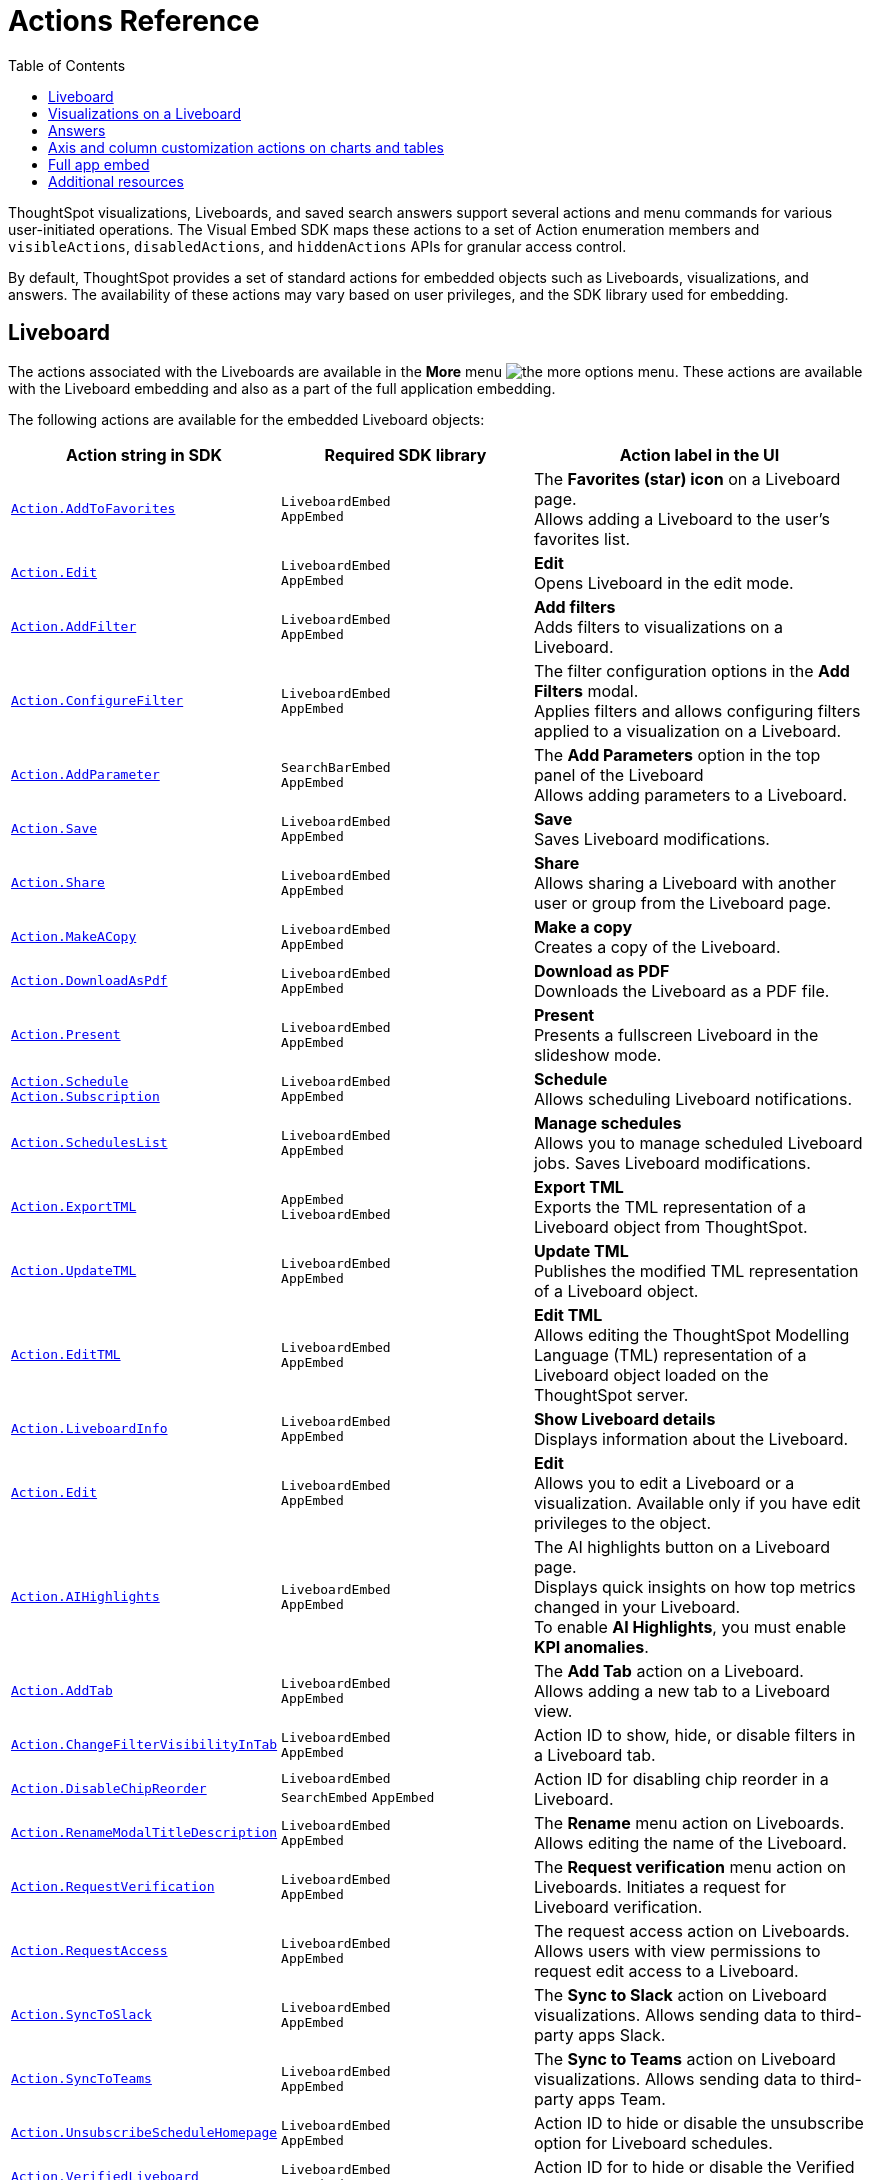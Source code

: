 = Actions Reference
:toc: true
:toclevels: 1

:page-title: Actions
:page-pageid: actions
:page-description: The Action enum for menu actions on Liveboards, visualizations, and answers.

ThoughtSpot visualizations, Liveboards, and saved search answers support several actions and menu commands for various user-initiated operations. The Visual Embed SDK maps these actions to a set of Action enumeration members and `visibleActions`, `disabledActions`, and `hiddenActions`  APIs for granular access control.

By default, ThoughtSpot provides a set of standard actions for embedded objects such as Liveboards, visualizations, and answers. The availability of these actions may vary based on user privileges, and the SDK library used for embedding.

[#liveboardv2-action]
== Liveboard
The actions associated with the Liveboards are available in the **More** menu image:./images/icon-more-10px.png[the more options menu]. These actions are available with the Liveboard embedding and also as a part of the full application
embedding.

The following actions are available for the embedded Liveboard objects:

[width="100%" cols="3,3,4"]
[options='header']
|====
|Action string in SDK| Required SDK library|Action label in the UI

|xref:Action.adoc#_addtofavorites[`Action.AddToFavorites`]| `LiveboardEmbed` +
`AppEmbed` | The *Favorites (star) icon* on a Liveboard page. +
Allows adding a Liveboard to the user's favorites list.
|xref:Action.adoc#_edit[`Action.Edit`]| `LiveboardEmbed` +
`AppEmbed` | *Edit* +
Opens Liveboard in the edit mode.

|xref:Action.adoc#_addfilter[`Action.AddFilter`] a| `LiveboardEmbed` +
`AppEmbed` |*Add filters* +
Adds filters to visualizations on a Liveboard.
|xref:Action.adoc#_configurefilter[`Action.ConfigureFilter`]
a| `LiveboardEmbed` +
`AppEmbed`
|The filter configuration options in the *Add Filters* modal. +
Applies filters and allows configuring filters applied to a visualization on a Liveboard.
|xref:Action.adoc#_addparameter[`Action.AddParameter`]|  `SearchBarEmbed` +
`AppEmbed`| The *Add Parameters* option in the top panel of the Liveboard +
Allows adding parameters to a Liveboard.
|xref:Action.adoc#_save[`Action.Save`]|`LiveboardEmbed` +
`AppEmbed` | *Save* +
Saves Liveboard modifications.
|xref:Action.adoc#_share[`Action.Share`]| `LiveboardEmbed` +
`AppEmbed`  |*Share* +
Allows sharing a Liveboard with another user or group from the Liveboard page.
|xref:Action.adoc#_makeacopy[`Action.MakeACopy`] | `LiveboardEmbed` +
`AppEmbed`| *Make a copy* +
Creates a copy of the Liveboard.
|xref:Action.adoc#_downloadaspdf[`Action.DownloadAsPdf`] |  `LiveboardEmbed` +
`AppEmbed`|*Download as PDF* +
Downloads the Liveboard as a PDF file.
|xref:Action.adoc#_present[`Action.Present`]| `LiveboardEmbed` +
`AppEmbed` | *Present* +
Presents a fullscreen Liveboard in the slideshow mode.
|xref:Action.adoc#_schedule[`Action.Schedule`]
xref:Action.adoc#_subscription[`Action.Subscription`]| `LiveboardEmbed` +
`AppEmbed` |**Schedule** +
Allows scheduling Liveboard notifications.
|xref:Action.adoc#_scheduleslist[`Action.SchedulesList`]| `LiveboardEmbed` +
`AppEmbed` | *Manage schedules* +
Allows you to manage scheduled Liveboard jobs.
Saves Liveboard modifications.
|xref:Action.adoc#_exporttml[`Action.ExportTML`]|`AppEmbed` +
`LiveboardEmbed`| *Export TML* +
Exports the TML representation of a Liveboard object from ThoughtSpot.
|xref:Action.adoc#_updatetml[`Action.UpdateTML`]|`LiveboardEmbed` +
`AppEmbed` | *Update TML* +
Publishes the modified TML representation of a Liveboard object.
|xref:Action.adoc#_edittml[`Action.EditTML`]|`LiveboardEmbed` +
`AppEmbed` | *Edit TML* +
Allows editing the ThoughtSpot Modelling Language (TML) representation of a Liveboard object loaded on the ThoughtSpot server.


//|`Action.ImportTML`|
//`AppEmbed` | *Import TML* +
//Allows importing the TML representation of a Liveboard object to ThoughtSpot.


|xref:Action.adoc#_liveboardinfo[`Action.LiveboardInfo`]|`LiveboardEmbed` +
`AppEmbed` |  *Show Liveboard details* +
Displays information about the Liveboard.
|xref:Action.adoc#_edit[`Action.Edit`]|`LiveboardEmbed` +
`AppEmbed`| *Edit*  +
Allows you to edit a Liveboard or a visualization. Available only if you have edit privileges to the object.
|xref:Action.adoc#_aihighlights[`Action.AIHighlights`]|`LiveboardEmbed` +
`AppEmbed` |  The AI highlights button on a Liveboard page. +
Displays quick insights on how top metrics changed in your Liveboard. +
To enable *AI Highlights*, you must enable *KPI anomalies*.
|xref:Action.adoc#_addtab[`Action.AddTab`]|`LiveboardEmbed` +
`AppEmbed` | The *Add Tab* action on a Liveboard. +
Allows adding a new tab to a Liveboard view.
|xref:Action.adoc#_changefiltervisibilityintab[`Action.ChangeFilterVisibilityInTab`]|`LiveboardEmbed` +
`AppEmbed` | Action ID to show, hide, or disable filters in a Liveboard tab.
|xref:Action.adoc#_disablechipreorder[`Action.DisableChipReorder`]|`LiveboardEmbed` +
`SearchEmbed` `AppEmbed` | Action ID for disabling chip reorder in a Liveboard.
|xref:Action.adoc#_renamemodaltitledescription[`Action.RenameModalTitleDescription`]|`LiveboardEmbed` +
`AppEmbed` | The *Rename* menu action on Liveboards. Allows editing the name of the Liveboard.
|xref:Action.adoc#_requestverification[`Action.RequestVerification`]|`LiveboardEmbed` +
`AppEmbed` | The *Request verification* menu action on Liveboards. Initiates a request for Liveboard verification.
|xref:Action.adoc#_requestaccess[`Action.RequestAccess`]| `LiveboardEmbed` +
`AppEmbed` | The request access action on Liveboards. Allows users with view permissions to request edit access to a Liveboard.
|xref:Action.adoc#_synctoslack[`Action.SyncToSlack`]| `LiveboardEmbed` +
`AppEmbed` | The *Sync to Slack* action on Liveboard visualizations. Allows sending data to third-party apps Slack.
|xref:Action.adoc#_synctoteams[`Action.SyncToTeams`]| `LiveboardEmbed` +
`AppEmbed` | The *Sync to Teams* action on Liveboard visualizations. Allows sending data to third-party apps Team.
|xref:Action.adoc#_unsubscribeschedulehomepage[`Action.UnsubscribeScheduleHomepage`]|`LiveboardEmbed` +
`AppEmbed` | Action ID to hide or disable the unsubscribe option for Liveboard schedules.
|xref:Action.adoc#_verifiedliveboard[`Action.VerifiedLiveboard`]| `LiveboardEmbed` +
`AppEmbed` |Action ID for to hide or disable the Verified Liveboard banner.
|xref:Action.adoc#_tml[`Action.TML`]| `LiveboardEmbed` +
`AppEmbed` |Action ID for the Parent TML action The parent action *TML* must be included to access TML-related options within the cascading menu.




|====

[#liveboardv2-viz-actions]
== Visualizations on a Liveboard
The visualizations pinned to a Liveboard have the following types of actions:

*  **More** menu image:./images/icon-more-10px.png[the more options menu] actions
* Contextual menu actions
* Actions for editing chart and table properties in a visualization. For more information on these actions, see xref:embed-action-ref.adoc#answer-actions[Answers].


The following actions are available for ThoughtSpot visualizations **More** menu image:./images/icon-more-10px.png[the more options menu]:

[width="100%" cols="3,3,4"]
[options='header']
|===
|Action string in SDK| Required SDK library|Action label in the UI
|xref:Action.adoc#_explore[`Action.Explore`] a| `LiveboardEmbed` +
`AppEmbed` |*Explore*  +
Allows users to explore a visualization.
|xref:Action.adoc#_createmonitor[`Action.CreateMonitor`]| `LiveboardEmbed` +
`AppEmbed` | Alert icon +
Allows you to schedule threshold-based alerts for KPI charts.

|xref:Action.adoc#_pin[`Action.Pin`]|`LiveboardEmbed` +
`AppEmbed`|*Pin* +
Pins a visualization to a Liveboard.

|xref:Action.adoc#_download[`Action.Download`]|`LiveboardEmbed` +
`AppEmbed` a|*Download* +
The **Download** menu action to download a visualization as CSV, PDF, and XLSX. +
If you are using Visual Embed SDK version 1.21.0 or later, note the following behavior: +

* To disable or hide download actions, you can use `Action.Download` in the `disabledActions` and `hiddenActions` arrays respectively.
* If you are using the `visibleActions` array to show or hide actions on a visualization or Answer, include the following action enumerations along with `Action.Download` in the array: +

** `Action.DownloadAsCsv` +
** `Action.DownloadAsPdf` +
** `Action.DownloadAsXlsx` +
** `Action.DownloadAsPng`


|xref:Action.adoc#_downloadascsv[`Action.DownloadAsCsv`]|`LiveboardEmbed` +
`AppEmbed` |*Download* > *CSV* +
Downloads the answer data in the CSV file format.
|xref:Action.adoc#_downloadasxlsx[`Action.DownloadAsXLSX`]|`LiveboardEmbed` +
`AppEmbed`|
*Download* > *XLSX* +
Downloads the answer data in the XLSX file.
|xref:Action.adoc#_downloadaspdf[`Action.DownloadAsPdf`]|`LiveboardEmbed` +
`AppEmbed` |*Download* > *PDF* +
Downloads the answer data as a PDF file. Available only for tables.
|xref:Action.adoc#_downloadaspng[`Action.DownloadAsPng`]|`LiveboardEmbed` +
`AppEmbed` |*Download* > *PNG* +
Downloads the chart as a PNG file. Available only for charts.
//|`Action.Present`|
//`LiveboardEmbed` +
//`AppEmbed`| *Present* +
//Presents the visualization in a fullscreen mode.

|xref:Action.adoc#_copylink[`Action.CopyLink`]|`LiveboardEmbed` +
`AppEmbed`|**Copy link** +
Displays a link that you can copy and use for embedding a visualization object.
|xref:Action.adoc#_togglesize[`Action.ToggleSize`]|`LiveboardEmbed` +
`AppEmbed`| The *Resize* icons in the **More** actions menu. +
Allows resizing a visualization on a Liveboard.
|xref:Action.adoc#_synctosheets[`Action.SyncToSheets`]|`LiveboardEmbed` +
`AppEmbed`| The *Sync to sheets* action in the **More** actions menu. +
Allows creating a sync to send data to the Google Sheets app.
|xref:Action.adoc#_synctootherapps[`Action.SyncToOtherApps`]|`LiveboardEmbed` +
`AppEmbed`| The *Sync to other apps* action in the **More** actions menu. +
Allows creating a sync to send data to external business apps such as Slack, Salesforce, and Microsoft Teams.
|xref:Action.adoc#_managepipelines[`Action.ManagePipelines`]|`LiveboardEmbed` +
`AppEmbed`| The *Manage pipelines* action in the **More** actions menu. +
Allows managing data sync pipelines to external business apps set as sync destinations in ThoughtSpot.
|xref:Action.adoc#_makeacopy[`Action.MakeACopy`] | `LiveboardEmbed` +
`AppEmbed`| *Make a copy* +
Creates a copy of the visualization.
|`Action.AnswerDelete` |`LiveboardEmbed` +
`AppEmbed`| *Delete* +
Deletes the visualization from the Liveboard.
|===

The following actions are available for the contextual menu of the ThoughtSpot visualizations:

[width="100%" cols="3,3,4"]
[options='header']
|===
|Action string in SDK| Required SDK library|Action label in the UI
|xref:Action.adoc#_crossfilter[`Action.CrossFilter`]| `LiveboardEmbed` +
`AppEmbed` | *Filter* menu action in the left click menu on a visualization. +
Applies filters across visualizations for brushing and linking data on a Liveboard. This menu action is available only when the *Cross* filters* feature is enabled on your cluster.
|xref:Action.adoc#_removecrossfilter[`Action.RemoveCrossFilter`]| `LiveboardEmbed` +
`AppEmbed` | *Remove filter* option in the left-click menu on a visualization. +
Removes the cross-filters applied on a visualization.
|xref:Action.adoc#_drilldown[`Action.DrillDown`]|`LiveboardEmbed` +
`AppEmbed`|*Drill down* +
Allows drilling down the visualization to get granular data. Available as a contextual menu action.
|xref:Action.adoc#_drillexclude[`Action.DrillExclude`]|`LiveboardEmbed` +
`AppEmbed`|*Exclude* +
Allows you to exclude a specific data point on a search answer. Available as a contextual menu action.
|xref:Action.adoc#_drillinclude[`Action.DrillInclude`]|`LiveboardEmbed` +
`AppEmbed` |*Include* +
Allows you to include a specific data point on a search answer. Available as a contextual menu action.
|xref:Action.adoc#_answerchartswitcher[`Action.AnswerChartSwitcher`]| `LiveboardEmbed` +
`AppEmbed` | Chart switching toggle +
Allows switching to the table or chart mode when editing a visualization.
|xref:Action.adoc#_edittitle[`Action.EditTitle`]|`LiveboardEmbed` +
`AppEmbed`|The visualization title edit icon. +
Changes the title of the visualization.
|xref:Action.adoc#_movetotab[`Action.MoveToTab`]|`LiveboardEmbed` +
`AppEmbed`| The Move to Tab menu action on visualizations in Liveboard edit mode. Allows moving a visualization to a different tab.
|xref:Action.adoc#_spotiqanalyze[`Action.SpotIQAnalyze`]|`LiveboardEmbed` +
`AppEmbed`|**SpotIQ analyze** +
Allows you to run SpotIQ analyses.
|xref:Action.adoc#_showunderlyingdata[`Action.ShowUnderlyingData`]
| `LiveboardEmbed` +
`AppEmbed`| *Show underlying data* +
Displays detailed information and raw data for a given visualization.

|===


////
[#liveboard-action]
== Liveboard (Classic experience)

The following actions are available for the embedded Liveboard objects:

[width="100%" cols="3,3,4"]
[options='header']
|====
|Action string in SDK| Required SDK library|Action label in the UI

|`Action.AddToFavorites`| `LiveboardEmbed` +
`AppEmbed` | The *Favorites (star) icon* on a Liveboard page. +
Allows adding a Liveboard to the user's favorites list.
|`Action.EditDetails`| `LiveboardEmbed` +
`AppEmbed` | The *edit icon* on a Liveboard. +
Indicates edit access to the Liveboard.
|`Action.RequestAcess`| `LiveboardEmbed` +
`AppEmbed`|
*Request access*  +
Allows you to request access to edit a Liveboard. The **Liveboards **page shows a locked icon if a user does not have edit access to a Liveboard. A user can request edit access to a Liveboard by clicking the locked icon.
|`Action.Schedule` +
`Action.Subscription`| `LiveboardEmbed` +
`AppEmbed` |**Schedule** +
Allows scheduling Liveboard notifications.
|`Action.Share`| `LiveboardEmbed` +
`AppEmbed`  |*Share* +
Allows sharing a Liveboard with another user or group.
|`Action.Save`|`LiveboardEmbed` +
`AppEmbed` | *Save* +
Saves Liveboard modifications.
|`Action.MakeACopy` | `LiveboardEmbed` +
`AppEmbed`| *Make a copy* +
Creates a copy of the Liveboard.
|`Action.AddFilter` a| `LiveboardEmbed` +
`AppEmbed` |*Add filters*  +
Adds filters to visualizations in a Liveboard.
|`Action.ConfigureFilter`
a| `LiveboardEmbed` +
`AppEmbed`
|*Configure filters* +
Allows configuring filters for visualizations on a Liveboard.

|`Action.DownloadAsPdf` |  `LiveboardEmbed` +
`AppEmbed`|*Download as PDF*  +
Downloads the Liveboard as a PDF file.
|`Action.Present`| `LiveboardEmbed`  +
`AppEmbed` | *Present*  +
Presents the Liveboard in fullscreen mode.
|`Action.SchedulesList`| `LiveboardEmbed` +
`AppEmbed` | *Manage schedules*  +
Allows you to manage Liveboard jobs.
|`Action.LiveboardInfo`|`LiveboardEmbed` +
`AppEmbed` |
 *Liveboard info* +
 Displays information about the Liveboard.|

`Action.EditTML`|`AppEmbed` | *Edit TML* +
Allows editing the ThoughtSpot Modelling Language (TML) representation of a Liveboard object loaded on the ThoughtSpot server.
|`Action.ImportTML`|`AppEmbed` | *Import TML* +
Allows importing the TML representation of a Liveboard object to ThoughtSpot.
|`Action.ExportTML`| `LiveboardEmbed` +
`AppEmbed` | *Export TML* +
Exports the TML representation of a Liveboard object from ThoughtSpot.
|`Action.UpdateTML`|`LiveboardEmbed` +
`AppEmbed` | *Update TML* +
Publishes the modified TML representation of a Liveboard object.
|`Action.Remove` | `AppEmbed`| *Delete* +
Deletes a Liveboard.
|====
////




////
[#viz-actions]
== Visualizations on a Liveboard (Classic experience)
The following actions are available for ThoughtSpot visualizations pinned to a Liveboard:

[width="100%" cols="3,3,4"]
[options='header']
|===
|Action string in SDK| Required SDK library|Action label in the UI
|`Action.Explore` a| `LiveboardEmbed` +
`AppEmbed` |*Explore*  +
Allows users to explore a visualization.

|`Action.CreateMonitor`| `LiveboardEmbed` +
`AppEmbed` | Alert icon +
Allows you to schedule threshold-based alerts for KPI charts.

|`Action.Pin`|`LiveboardEmbed` +
`AppEmbed`|*Pin* +
Pins a visualization to a Liveboard.
|`Action.SpotIQAnalyze`|`LiveboardEmbed` +
`AppEmbed`|**SpotIQ analyze** +
Allows you to run SpotIQ analyses. Available as a contextual menu action.
|`Action.ShareViz`|`LiveboardEmbed` +
`AppEmbed`|*Share* +
Allows sharing visualization with another user or group.
|`Action.Edit`| `LiveboardEmbed` +
`AppEmbed`| *Edit*  +
Allows you to edit a visualization. Available only if you have edit privileges to a visualization.
|`Action.EditTitle`|`LiveboardEmbed` +
`AppEmbed`|The visualization title edit icon. +
Changes the title of the visualization.
|`Action.Present`|
`LiveboardEmbed` +
`AppEmbed`| *Present* +
Presents the visualization in a fullscreen mode.
|`Action.CopyLink`|`LiveboardEmbed` +
`AppEmbed`|**Copy link** +
Displays a link that you can copy and use for embedding a visualization object.
|`Action.Download`
|`LiveboardEmbed` +
`AppEmbed`|*Download*  +
Downloads the visualization.
|`Action.Remove`|`AppEmbed`|**Delete** +
Removes the visualization from the Liveboard.
|
`Action.ToggleSize`|`LiveboardEmbed` +
`AppEmbed`| The *Resize* icons in the **More** actions menu. +
Allows resizing a visualization on a Liveboard.|
`Action.DrillDown`|`LiveboardEmbed` +
`AppEmbed`|*Drill down* +
Allows drilling down the visualization to get granular data. Available as a contextual menu action.
|`Action.DrillExclude`|`LiveboardEmbed` +
`AppEmbed`|*Exclude* +
Allows you to exclude a specific data point on a search answer. Available as a contextual menu action.
|`Action.DrillInclude`|`LiveboardEmbed` +
`AppEmbed` |*Include*
Allows you to include a specific data point on a search answer. Available as a contextual menu action.
|`Action.ShowUnderlyingData`
| `LiveboardEmbed` +
`AppEmbed`| *Show underlying data* +
Displays detailed information and raw data for a given visualization. Available as a contextual menu action.
|`Action.AnswerChartSwitcher`| `LiveboardEmbed` +
`AppEmbed` | Chart toggle icon +
Allows switching to the table or chart mode when editing a visualization.|
|===

////


[#answer-actions]
== Answers
The following actions are available for saved answers and the answers generated using the embedded ThoughtSpot search component:

[width="100%" cols="3,3,4"]
[options='header']
|===
|Action string in SDK| Required SDK library|Action label in the UI
|`Action.ChooseDataSources`| `SearchEmbed` +
`SearchBarEmbed` +
`AppEmbed`| *Choose sources* option in the data panel on a Search page +
Allows selecting data sources from which you want to query data. +
|`Action.AddFormula`| `SearchEmbed` +
`SearchBarEmbed` +
`AppEmbed`| *Create formula* option in the data panel on a Search page +
Allows adding formulas to a search query. +
|`Action.AddParameter`| `SearchEmbed` +
`AppEmbed`| *Add Parameters* option in the data panel on a Search page +
Allows adding parameters to a search Answer.
|`Action.AddToFavorites`| `SearchEmbed` +
`AppEmbed` | The *Favorites (star) icon* on an Answer page. +
Allows adding an Answer to the user's favorites list.
|`Action.AnswerChartSwitcher`| `SearchEmbed` +
`AppEmbed` | Chart toggle icon +
Allows switching to the table or chart mode.

|`Action.SpotIQAnalyze`|`SearchEmbed` +
`AppEmbed`|*SpotIQ analyze*  +
Allows you to run SpotIQ analyses. Available as a primary button and contextual menu action.
|`Action.Share`|`SearchEmbed` +
`AppEmbed`|*Share*  +
Allows you to share an answer with another user or group.
|`Action.Pin`|`SearchEmbed` +
`AppEmbed`|*Pin* +
Pins the answer to a Liveboard.

|`Action.QueryDetailsButtons`|`SearchEmbed` +

a|The *Query visualizer* and *Query SQL* buttons in *Query details* +

* The *Query visualizer* button displays the tables and filters used in a search query. +
* The *Query SQL* button displays the SQL statements used in a search query to fetch data. +

|`Action.Save`|`SearchEmbed` +
`AppEmbed` | *Save* +
Saves the answer and any modifications made to the answer.

|`Action.Download`|`SearchEmbed` +
`AppEmbed` a|*Download* +
The **Download** action to download the Answer data as CSV, PDF, PNG, and XLSX.

If you are using Visual Embed SDK version 1.21.0 or later, note the following behavior: +

* To disable or hide download actions, you can use `Action.Download` in the `disabledActions` and `hiddenActions` arrays respectively.
* If you are using the `visibleActions` array to show or hide actions on a visualization or Answer, include the following action enumerations along with `Action.Download` in the array: +

** `Action.DownloadAsCsv` +
** `Action.DownloadAsPdf` +
** `Action.DownloadAsXlsx` +
** `Action.DownloadAsPng`


|`Action.DownloadAsCsv`|`SearchEmbed` +
`AppEmbed` |*Download* > *CSV* +
Downloads the answer data in the CSV file format.
|`Action.DownloadAsXLSX`|`SearchEmbed` +
`AppEmbed`|
*Download* > *XLSX* +
Downloads the answer data in the XLSX file format.
|`Action.DownloadAsPdf`|`SearchEmbed` +
`AppEmbed` |*Download* > *PDF* +
Downloads the answer data as a PDF file. Available only for tables.
|`Action.DownloadAsPng`|`SearchEmbed` +
`AppEmbed` |*Download* > *PNG* +
Downloads the chart as a PNG file. Available only for charts.

|`Action.ShowUnderlyingData`|`SearchEmbed` +
`AppEmbed`|*Show underlying data* +
Displays detailed information and raw data for a given visualization. Available as a menu action in the *More* menu image:./images/icon-more-10px.png[the more options menu] and the contextual menu.
|`Action.AnswerDelete`| `AppEmbed`|**Delete** +
Deletes the answer.
|`Action.SyncToSheets`|`LiveboardEmbed` +
`AppEmbed`| The *Sync to sheets* action in the **More** actions menu. +
Allows creating a sync to send data to the Google Sheets app.|
`Action.SyncToOtherApps`|`LiveboardEmbed` +
`AppEmbed`| The *Sync to other apps* action in the **More** actions menu. +
Allows creating a sync to send data to external business apps such as Slack, Salesforce, and Microsoft Teams.
|`Action.ManagePipelines`|`LiveboardEmbed` +
`AppEmbed`| The *Manage pipelines* action in the **More** actions menu. +
Allows managing data sync pipelines to external business apps set as sync destinations in ThoughtSpot.

|`Action.DrillExclude`|`SearchEmbed` +
`AppEmbed`|*Exclude* +
Allows you to exclude a specific data point on a search answer. Available as a contextual menu action.
|`Action.DrillInclude`|`SearchEmbed` +
`AppEmbed` |*Include* +
Allows you to include a specific data point on a searAction.SyncToSlack
Action.SyncToSlack
ch answer. Available as a contextual menu action.

|`Action.DrillDown`|`SearchEmbed` +
`AppEmbed`|*Drill down* +
Allows you to drill down the data for additional details and granular information. Available as a contextual menu action.

|`Action.CopyToClipboard` |`SearchEmbed` +
`AppEmbed`|*Copy to clipboard* +
Copies the selected data point. Available as a contextual menu action for table data.
|`Action.ExportTML`| `SearchEmbed` +
`AppEmbed` | *Export TML* +
Exports the TML representation of an answer from ThoughtSpot.|
`Action.EditTML`|`AppEmbed` | *Edit TML* +
Allows editing the TML representation of the answer object. This action is available on the saved answers page.
|`Action.ImportTML`|`AppEmbed` | *Import TML* +
Allows importing the TML representation of an answer into ThoughtSpot. This action is available on the saved answers page.
|`Action.UpdateTML`|`AppEmbed` | *Update TML* +
Publishes the modified TML representation of an answer.
|===

== Axis and column customization actions on charts and tables
The SDK provides the following Action enumerations for the contextual menu actions available in the X and Y axis of a chart and column headers of a table in a Liveboard visualization or saved Answer.

[width="100%" cols="3,3,4"]
[options='header']

|===
|Action string in SDK| Required SDK library|Action label in the UI
|`Action.AxisMenuAggregate`| `AppEmbed` +
`SearchEmbed` +
`LiveboardEmbed` +
| *Aggregate* option in the chart axis or the table column customization menu.
Provides aggregation options to analyze the data on a chart or table.
|`Action.AxisMenuConditionalFormat`| `AppEmbed` +
`SearchEmbed` +
`LiveboardEmbed` + | *Conditional formatting* menu option +
Allows adding rules for conditional formatting of data points on a chart or table.
|
Action.AxisMenuEdit|  `AppEmbed` +
`SearchEmbed` +
`LiveboardEmbed` | *Edit* action in the axis customization menu. +
Allows editing the axis name, position, minimum and maximum values and format a column.

| `Action.AxisMenuFilter` | `AppEmbed` +
`SearchEmbed` +
`LiveboardEmbed` | *Filter* action in the chart axis or table column customization menu. +
Allows adding, editing, or removing filters.

|`Action.AxisMenuGroup`| `AppEmbed` +
`SearchEmbed` +
`LiveboardEmbed` | *Group* option in the chart axis or table column customization menu. +
Allows grouping data points if the axes use the same unit of measurement and a similar scale.

|`Action.AxisMenuNumberFormat`| `AppEmbed` +
`SearchEmbed` +
`LiveboardEmbed` | *Number format* option to customize the format of the data labels on a chart or table.
|`Action.AxisMenuPosition`|  `AppEmbed` +
`SearchEmbed` +
`LiveboardEmbed` | *Position* option in axis customization menu. +
Allows changing the position of the axis to the left or right side of the chart.
|`Action.AxisMenuRemove`| `AppEmbed` +
`SearchEmbed` +
`LiveboardEmbed` | *Remove* in the chart axis or table column customization menu. +
Removes the data labels from a chart or the column of a table visualization.

|`Action.AxisMenuRename` | `AppEmbed` +
`SearchEmbed` +
`LiveboardEmbed` | *Rename* option in the chart axis or table column customization menu. +
Renames axis label on a chart or the column header on a table
|`Action.AxisMenuSort`|`AppEmbed` +
`SearchEmbed` +
`LiveboardEmbed` | *Sort* option to sort the data in the ascending or descending order on a chart or table.
|`Action.AxisMenuTextWrapping`| `AppEmbed` +
`SearchEmbed` +
`LiveboardEmbed`| *Text wrapping* option on a table visualization. +
Wraps or clips column text on a table.
|`Action.AxisMenuTimeBucket`| `AppEmbed` +
`SearchEmbed` +
`LiveboardEmbed`| *Time bucket* option in the chart axis or table column customization menu. +
Allows defining time metric for date comparison.
|===


== Full app embed
=== Liveboards

The following actions are available on the *Liveboards* page and on the **More** menu image:./images/icon-more-10px.png[the more options menu] in a Liveboard, in the full app embedded view:

[width="100%" cols="3,3,4"]
[options='header']
|===
|Action string in SDK| Required SDK library|Action label in the UI
a|`Action.Share`|`AppEmbed` +| *Share* +
Allows sharing a Liveboard with another user or group.
a|`Action.Remove`|`AppEmbed` +| *Delete* +
Allows deleting a Liveboard.
a|`Action.CreateLiveboard` a|`AppEmbed`| The *Create Liveboard* action on the Liveboards page. Allows users to create a Liveboard.
a|`Action.ManageTags` a|`AppEmbed`| The *Manage Tags* action on the Liveboards page.
a|`Action.DeleteScheduleHomepage` a|`AppEmbed`| The *Delete* action on the Liveboard Schedules page. Deletes a Liveboard schedule.
a|`Action.PauseScheduleHomepage` a|`AppEmbed`| The Pause action on the Liveboard Schedules page Pauses a scheduled Liveboard job.
a|`Action.UnsubscribeScheduleHomepage` a|`AppEmbed`| Action ID to hide or disable the unsubscribe option for Liveboard schedules.
|===


////

|`Action.ExportTML`| `AppEmbed` | *Export TML* +
Allows exporting the Liveboard as a TML object.
|`Action.EditTML`| `AppEmbed` | *Edit TML* +
Opens the TML Editor that allows you to modify the properties of the Liveboard object.
|`Action.ImportTML`| `AppEmbed` | *Import TML* +
Allows importing the TML representation of Liveboard objects into ThoughtSpot.
////



=== Answers

The following actions are exclusively available on the *Answers* page in the full app embedded view:

[width="100%" cols="3,3,4"]
[options='header']
|===
|Action string in SDK| Required SDK library|Action label in the UI
|`Action.Share` a|`AppEmbed` | *Share* +
Allows sharing a saved Answer with another user or group.
|`Action.Remove` a|`AppEmbed` | *Delete* +
Allows deleting an Answer.
|`Action.ManageTags` a|`AppEmbed`| The *Manage Tags* action on the Liveboards

|===


////
|`Action.ExportTML`| `AppEmbed` | *Export TML* +
Allows exporting a saved Answer as a TML object.
|`Action.EditTML`| `AppEmbed` | *Edit TML* +
Opens the TML Editor that allows you to modify the properties of an Answer object.
|`Action.ImportTML`| `AppEmbed` | *Import TML* +
Allows importing the TML representation of Answer objects into ThoughtSpot.
////


=== Data
The following action enumerations are available for the menu actions on the *Data* page in the embedded

view:

[width="100%" cols="3,3,4"]
[options='header']
|===
|Action string in SDK| Required SDK library|Action label in the UI
|`Action.Share`|`AppEmbed` | *Share* action on the *Data* > *Home* page +
Allows sharing a Worksheet, Table, or View with another user or group.
|`Action.Remove`|`AppEmbed` | *Delete* action on the *Data* > *Home*  and *Data* > *Connections* pages +
Allows deleting a Worksheet, Table, or View.
|`Action.ExportTML`| `AppEmbed` | *Export TML* action on the *Data* > *Home* page +
Allows exporting a Worksheet, Table, or View as a TML file.
|`Action.EditTML`| `AppEmbed` | *Edit TML*  action on the *Data* > *Home* page +
Opens the TML Editor that allows you to modify the TML file of Worksheet, Table, or View.
|`Action.ImportTML`| `AppEmbed` | The *Import TML* menu action imports the TML representation of ThoughtSpot objects.


|===

=== Home

The following action enumerations are available for the menu actions on the *Home* page in the embedded
[width="100%" cols="3,3,4"]
[options='header']
|===
|Action string in SDK| Required SDK library|Action label in the UI
a|`Action.AddToWatchlist` a| `AppEmbed` | The *Add KPI to Watchlist* action on Home page watchlist. Adds a KPI chart to the watchlist on the Home page.
a|`Action.RemoveFromWatchlist` a| `AppEmbed` | The *Remove from watchlist* menu action on KPI watchlist. Removes a KPI chart from the watchlist on the Home page.
a|`Action.OrganiseFavourites` a| `AppEmbed` | The Organize Favourites action on Homepage Favorites module.
|xref:Action.adoc#_copylink[`Action.CopyLink`]|`LiveboardEmbed` +
`AppEmbed`|**Copy link** +
Allows to copy a link from the *Watchlist* on the Homepage.


|===


== Additional resources
* For information about showing or hiding UI actions, see xref:embed-actions.adoc[Show or hide actions].
* See also xref:Action.adoc[Actions].